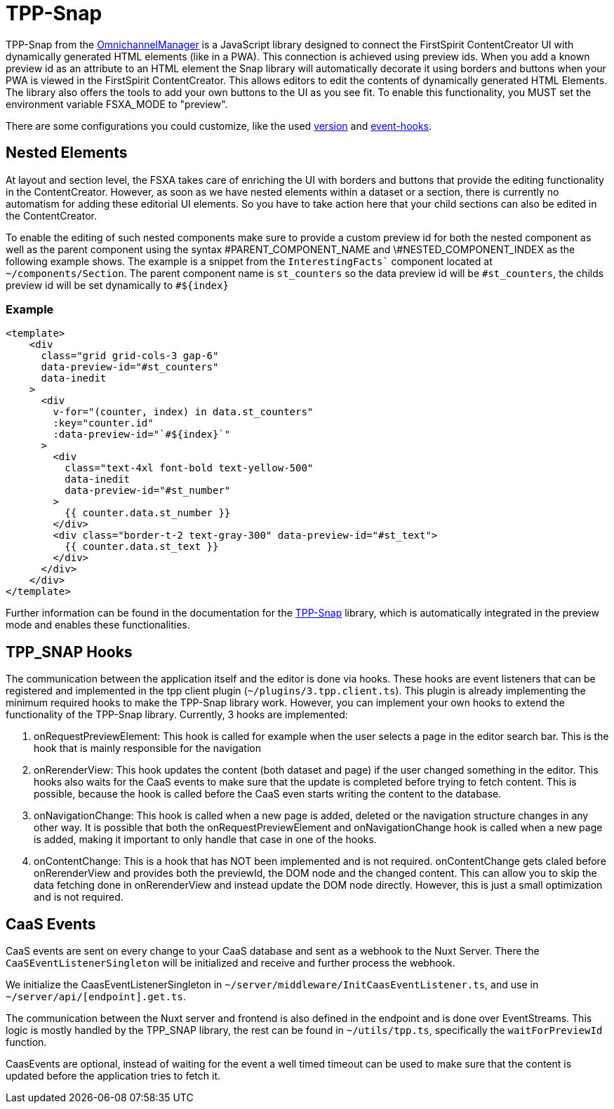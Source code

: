 = TPP-Snap

TPP-Snap from the https://docs.e-spirit.com/tpp/index.html.en[OmnichannelManager] is a JavaScript library designed to connect the FirstSpirit ContentCreator UI with dynamically generated HTML elements (like in a PWA). This connection is achieved using preview ids. When you add a known preview id as an attribute to an HTML element the Snap library will automatically decorate it using borders and buttons when your PWA is viewed in the FirstSpirit ContentCreator. This allows editors to edit the contents of dynamically generated HTML Elements. The library also offers the tools to add your own buttons to the UI as you see fit. To enable this functionality, you MUST set the environment variable FSXA_MODE to "preview".

There are some configurations you could customize, like the used xref:Configuration.adoc#fsxa_snap_url-string[version] and xref:Configuration.adoc#firstspirit-omnichannel-manager-api-version[event-hooks].

== Nested Elements

At layout and section level, the FSXA takes care of enriching the UI with borders and buttons that provide the editing functionality in the ContentCreator. However, as soon as we have nested elements within a dataset or a section, there is currently no automatism for adding these editorial UI elements. So you have to take action here that your child sections can also be edited in the ContentCreator.

To enable the editing of such nested components make sure to provide a custom preview id for both the nested component as well as the parent component using the syntax \#PARENT_COMPONENT_NAME and \#NESTED_COMPONENT_INDEX as the following example shows. The example is a snippet from the `InterestingFacts`` component located at `~/components/Section`. The parent component name is `st_counters` so the data preview id will be `#st_counters`, the childs preview id will be set dynamically to `#${index}`

=== Example

[source,xml]
----
<template>
    <div
      class="grid grid-cols-3 gap-6"
      data-preview-id="#st_counters"
      data-inedit
    >
      <div
        v-for="(counter, index) in data.st_counters"
        :key="counter.id"
        :data-preview-id="`#${index}`"
      >
        <div
          class="text-4xl font-bold text-yellow-500"
          data-inedit
          data-preview-id="#st_number"
        >
          {{ counter.data.st_number }}
        </div>
        <div class="border-t-2 text-gray-300" data-preview-id="#st_text">
          {{ counter.data.st_text }}
        </div>
      </div>
    </div>
</template>

----

Further information can be found in the documentation for the https://docs.e-spirit.com/tpp/snap/index.html#nested-components[TPP-Snap] library, which is automatically integrated in the preview mode and enables these functionalities.


== TPP_SNAP Hooks

The communication between the application itself and the editor is done via hooks. These hooks are event listeners that can be registered and implemented in the tpp client plugin (`~/plugins/3.tpp.client.ts`). This plugin is already implementing the minimum required hooks to make the TPP-Snap library work. However, you can implement your own hooks to extend the functionality of the TPP-Snap library.
Currently, 3 hooks are implemented:

1. onRequestPreviewElement: This hook is called for example when the user selects a page in the editor search bar. This is the hook that is mainly responsible for the navigation

2. onRerenderView: This hook updates the content (both dataset and page) if the user changed something in the editor. This hooks also waits for the CaaS events to make sure that the update is completed before trying to fetch content. This is possible, because the hook is called before the CaaS even starts writing the content to the database.

3. onNavigationChange: This hook is called when a new page is added, deleted or the navigation structure changes in any other way. It is possible that both the onRequestPreviewElement and onNavigationChange hook is called when a new page is added, making it important to only handle that case in one of the hooks.

4. onContentChange: This is a hook that has NOT been implemented and is not required. onContentChange gets claled before onRerenderView and provides both the previewId, the DOM node and the changed content. This can allow you to skip the data fetching done in onRerenderView and instead update the DOM node directly. However, this is just a small optimization and is not required.

== CaaS Events

CaaS events are sent on every change to your CaaS database and sent as a webhook to the Nuxt Server. There the `CaaSEventListenerSingleton` will be initialized and receive and further process the webhook.

We initialize the CaasEventListenerSingleton in `~/server/middleware/InitCaasEventListener.ts`, and use in `~/server/api/[endpoint].get.ts`. 

The communication between the Nuxt server and frontend is also defined in the endpoint and is done over EventStreams. This logic is mostly handled by the TPP_SNAP library, the rest can be found in `~/utils/tpp.ts`, specifically the `waitForPreviewId` function. 

CaasEvents are optional, instead of waiting for the event a well timed timeout can be used to make sure that the content is updated before the application tries to fetch it.